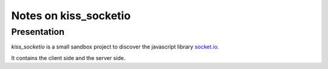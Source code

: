 ======================
Notes on kiss_socketio
======================


Presentation
============

*kiss_socketio* is a small sandbox project to discover the javascript library socket.io_.

.. _socket.io : https://socket.io

It contains the client side and the server side.


